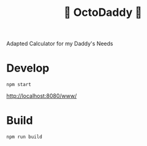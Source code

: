 #+TITLE: 🐙 OctoDaddy 🐙

Adapted Calculator for my Daddy's Needs

* Develop
: npm start

http://localhost:8080/www/

* Build
: npm run build
